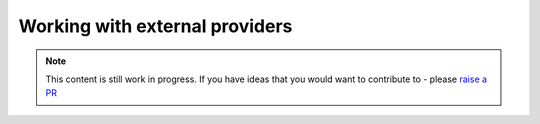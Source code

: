 Working with external providers
===============================

.. note::  This content is still work in progress. If you have ideas that you would want to contribute to - please `raise a PR <https://github.com/rajatpandit/platform-engineering-success/pulls>`_